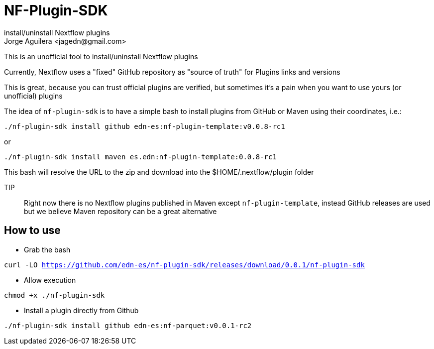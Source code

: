 = NF-Plugin-SDK
install/uninstall Nextflow plugins
Jorge Aguilera <jagedn@gmail.com>

This is an unofficial tool to install/uninstall Nextflow plugins

Currently, Nextflow uses a "fixed" GitHub repository as "source of truth" for Plugins
links and versions

This is great, because you can trust official plugins are verified, but sometimes it's
a pain when you want to use yours (or unofficial) plugins

The idea of `nf-plugin-sdk` is to have a simple bash to install plugins from GitHub or
Maven using their coordinates, i.e.:

`./nf-plugin-sdk install github edn-es:nf-plugin-template:v0.0.8-rc1`

or

`./nf-plugin-sdk install maven es.edn:nf-plugin-template:0.0.8-rc1`

This bash will resolve the URL to the zip and download into the $HOME/.nextflow/plugin folder

TIP:: Right now there is no Nextflow plugins published in Maven except `nf-plugin-template`, instead GitHub releases are used but we believe Maven repository
can be a great alternative

## How to use

- Grab the bash

`curl -LO https://github.com/edn-es/nf-plugin-sdk/releases/download/0.0.1/nf-plugin-sdk`

- Allow execution

`chmod +x ./nf-plugin-sdk`

- Install a plugin directly from Github

`./nf-plugin-sdk install github edn-es:nf-parquet:v0.0.1-rc2`
